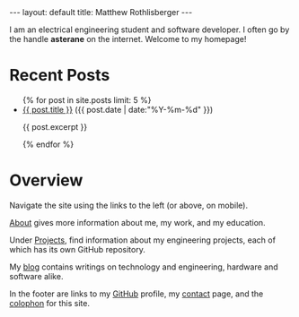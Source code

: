 #+STARTUP: showall
#+OPTIONS: toc:nil num:nil
#+BEGIN_EXPORT html
---
layout: default
title: Matthew Rothlisberger
---
#+END_EXPORT

I am an electrical engineering student and software developer. I often
go by the handle *asterane* on the internet. Welcome to my homepage!

* Recent Posts
#+BEGIN_EXPORT html
<ul class="posts">
{% for post in site.posts limit: 5 %}
  <div class="post_info">
    <li>
	    <a href="{{ post.url }}">{{ post.title }}</a>
	    <span>({{ post.date | date:"%Y-%m-%d" }})</span>
    </li>
    <p>{{ post.excerpt }}</p>
    </div>
  {% endfor %}
</ul>
#+END_EXPORT

* Overview
Navigate the site using the links to the left (or above, on
mobile).

[[file:about.org][About]] gives more information about me, my work, and my education.

Under [[file:projects.org][Projects]], find information about my engineering projects, each
of which has its own GitHub repository.

My [[file:blog.org][blog]] contains writings on technology and engineering, hardware and
software alike.

In the footer are links to my [[https://github.com/asterane][GitHub]] profile, my [[file:contact.org][contact]] page, and the
[[file:colophon.org][colophon]] for this site.
